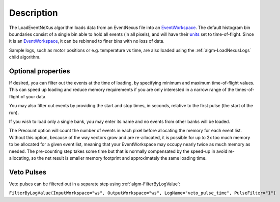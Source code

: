 .. algorithm::

.. summary::

.. alias::

.. properties::

Description
-----------

The LoadEventNeXus algorithm loads data from an EventNexus file into an
`EventWorkspace <EventWorkspace>`__. The default histogram bin
boundaries consist of a single bin able to hold all events (in all
pixels), and will have their `units <units>`__ set to time-of-flight.
Since it is an `EventWorkspace <EventWorkspace>`__, it can be rebinned
to finer bins with no loss of data.

Sample logs, such as motor positions or e.g. temperature vs time, are
also loaded using the :ref:`algm-LoadNexusLogs` child algorithm.

Optional properties
###################

If desired, you can filter out the events at the time of loading, by
specifying minimum and maximum time-of-flight values. This can speed up
loading and reduce memory requirements if you are only interested in a
narrow range of the times-of-flight of your data.

You may also filter out events by providing the start and stop times, in
seconds, relative to the first pulse (the start of the run).

If you wish to load only a single bank, you may enter its name and no
events from other banks will be loaded.

The Precount option will count the number of events in each pixel before
allocating the memory for each event list. Without this option, because
of the way vectors grow and are re-allocated, it is possible for up to
2x too much memory to be allocated for a given event list, meaning that
your EventWorkspace may occupy nearly twice as much memory as needed.
The pre-counting step takes some time but that is normally compensated
by the speed-up in avoid re-allocating, so the net result is smaller
memory footprint and approximately the same loading time.

Veto Pulses
###########

Veto pulses can be filtered out in a separate step using
:ref:`algm-FilterByLogValue`:

``FilterByLogValue(InputWorkspace="ws", OutputWorkspace="ws", LogName="veto_pulse_time", PulseFilter="1")``

.. categories::
